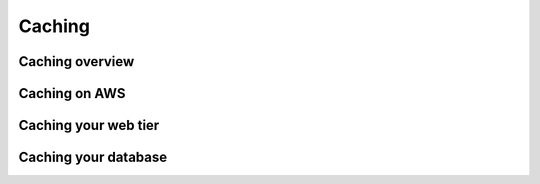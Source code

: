 Caching
#######

Caching overview
****************

Caching on AWS
**************

Caching your web tier
*********************

Caching your database
*********************

